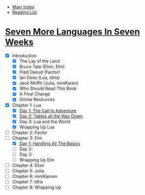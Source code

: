 + [[../index.org][Main Index]]
+ [[./index.org][Reading List]]

* [[http://search.safaribooksonline.com/book/programming/9781680500516][Seven More Languages In Seven Weeks]]
+ [X] Introduction
  + [X] The Lay of the Land
  + [X] Bruce Tate (Elixir, Elm)
  + [X] Fred Daoud (Factor)
  + [X] Ian Dees (Lua, Idris)
  + [X] Jack Moffit (Julia, miniKaren)
  + [X] Who Should Read This Book
  + [X] A Final Change
  + [X] Online Resources
+ [X] Chapter 1: Lua
  + [X] [[./seven_more_languages_in_seven_weeks/lua/day_1.lua][Day 1: The Call to Adventure]]
  + [X] [[./seven_more_languages_in_seven_weeks/lua/day_2.lua][Day 2: Tables all the Way Down]]
  + [X] Day 3: Lua and the World
  + [X] Wrapping Up Lua
+ [ ] Chapter 2: Factor
+ [-] Chapter 3: Elm
  + [X] [[./seven_more_languages_in_seven_weeks/elm/DayOne.elm][Day 1: Handling All The Basics]]
  + [ ] Day 2:
  + [ ] Day 3:
  + [ ] Wrapping Up Elm
+ [ ] Chapter 4: Elixir
+ [ ] Chapter 5: Julia
+ [ ] Chapter 6: miniKanren
+ [ ] Chapter 7: Idris
+ [ ] Chapter 8: Wrapping Up
